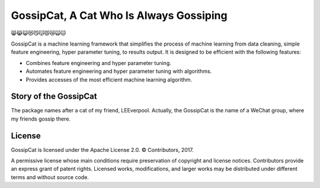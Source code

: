 GossipCat, A Cat Who Is Always Gossiping
========================================

.. image:: https://badge.fury.io/gh/ewen2015%2Fgossipcat.svg
    :target: https://badge.fury.io/gh/ewen2015%2Fgossipcat
.. image:: https://img.shields.io/badge/License-Apache%202.0-blue.svg
    :target: https://opensource.org/licenses/Apache-2.0
.. image:: https://badge.fury.io/py/gossipcat.svg
    :target: https://badge.fury.io/py/gossipcat
.. image:: https://img.shields.io/pypi/pyversions/gossipcat.svg 
    :target: https://pypi.python.org/pypi/gossipcat

😸😹😺😻😼😽😾😿🙀🐱

GossipCat is a machine learning framework that simplifies the process of machine learning from data cleaning, simple feature engineering, hyper parameter tuning, to results output. It is designed to be efficient with the following features:

- Combines feature engineering and hyper parameter tuning.
- Automates feature engineering and hyper parameter tuning with algorithms.
- Provides accesses of the most efficient machine learning algorithm.

Story of the GossipCat
----------------------

The package names after a cat of my friend, LEEverpool. Actually, the GossipCat is the name of a WeChat group, where my friends gossip there.

.. image:: https://raw.githubusercontent.com/Ewen2015/GossipCat/master/GossipCat.jpeg

License
-------

GossipCat is licensed under the Apache License 2.0. © Contributors, 2017.

A permissive license whose main conditions require preservation of copyright and license notices. Contributors provide an express grant of patent rights. Licensed works, modifications, and larger works may be distributed under different terms and without source code.
